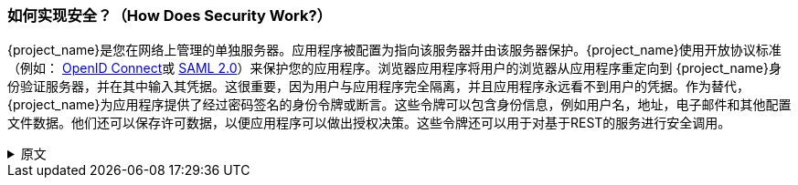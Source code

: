 
=== 如何实现安全？（How Does Security Work?）

{project_name}是您在网络上管理的单独服务器。应用程序被配置为指向该服务器并由该服务器保护。{project_name}使用开放协议标准（例如： link:https://openid.net/connect/[OpenID Connect]或 link:http://saml.xml.org/saml-specifications[SAML 2.0]）来保护您的应用程序。浏览器应用程序将用户的浏览器从应用程序重定向到 {project_name}身份验证服务器，并在其中输入其凭据。这很重要，因为用户与应用程序完全隔离，并且应用程序永远看不到用户的凭据。作为替代，{project_name}为应用程序提供了经过密码签名的身份令牌或断言。这些令牌可以包含身份信息，例如用户名，地址，电子邮件和其他配置文件数据。他们还可以保存许可数据，以便应用程序可以做出授权决策。这些令牌还可以用于对基于REST的服务进行安全调用。

.原文
[%collapsible]
====
{project_name} is a separate server that you manage on your network.  Applications are configured to point to and
be secured by this server.  {project_name} uses open protocol standards like link:https://openid.net/connect/[OpenID Connect]
or link:http://saml.xml.org/saml-specifications[SAML 2.0] to secure
your applications.  Browser applications redirect a user's browser from the application to the {project_name} authentication
server where they enter their credentials.  This is important because users are completely isolated from applications and
applications never see a user's credentials.  Applications instead are given an identity token or assertion that is cryptographically
signed.  These tokens can have identity information like username, address, email, and other profile data.  They can also
hold permission data so that applications can make authorization decisions.  These tokens can also be used to make secure
invocations on REST-based services.
====
